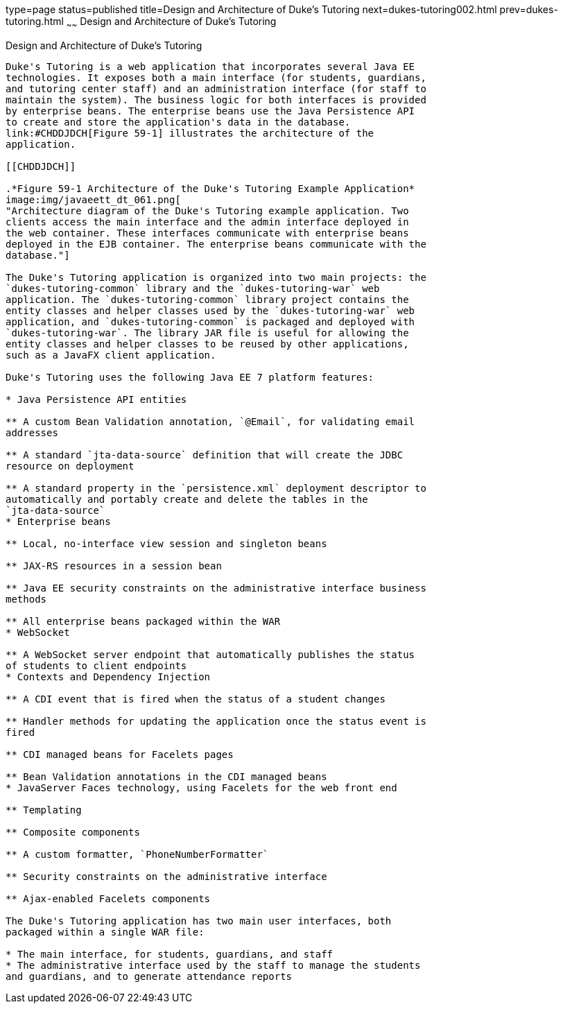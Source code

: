 type=page
status=published
title=Design and Architecture of Duke's Tutoring
next=dukes-tutoring002.html
prev=dukes-tutoring.html
~~~~~~
Design and Architecture of Duke's Tutoring
==========================================

[[GKAEI]]

[[design-and-architecture-of-dukes-tutoring]]
Design and Architecture of Duke's Tutoring
------------------------------------------

Duke's Tutoring is a web application that incorporates several Java EE
technologies. It exposes both a main interface (for students, guardians,
and tutoring center staff) and an administration interface (for staff to
maintain the system). The business logic for both interfaces is provided
by enterprise beans. The enterprise beans use the Java Persistence API
to create and store the application's data in the database.
link:#CHDDJDCH[Figure 59-1] illustrates the architecture of the
application.

[[CHDDJDCH]]

.*Figure 59-1 Architecture of the Duke's Tutoring Example Application*
image:img/javaeett_dt_061.png[
"Architecture diagram of the Duke's Tutoring example application. Two
clients access the main interface and the admin interface deployed in
the web container. These interfaces communicate with enterprise beans
deployed in the EJB container. The enterprise beans communicate with the
database."]

The Duke's Tutoring application is organized into two main projects: the
`dukes-tutoring-common` library and the `dukes-tutoring-war` web
application. The `dukes-tutoring-common` library project contains the
entity classes and helper classes used by the `dukes-tutoring-war` web
application, and `dukes-tutoring-common` is packaged and deployed with
`dukes-tutoring-war`. The library JAR file is useful for allowing the
entity classes and helper classes to be reused by other applications,
such as a JavaFX client application.

Duke's Tutoring uses the following Java EE 7 platform features:

* Java Persistence API entities

** A custom Bean Validation annotation, `@Email`, for validating email
addresses

** A standard `jta-data-source` definition that will create the JDBC
resource on deployment

** A standard property in the `persistence.xml` deployment descriptor to
automatically and portably create and delete the tables in the
`jta-data-source`
* Enterprise beans

** Local, no-interface view session and singleton beans

** JAX-RS resources in a session bean

** Java EE security constraints on the administrative interface business
methods

** All enterprise beans packaged within the WAR
* WebSocket

** A WebSocket server endpoint that automatically publishes the status
of students to client endpoints
* Contexts and Dependency Injection

** A CDI event that is fired when the status of a student changes

** Handler methods for updating the application once the status event is
fired

** CDI managed beans for Facelets pages

** Bean Validation annotations in the CDI managed beans
* JavaServer Faces technology, using Facelets for the web front end

** Templating

** Composite components

** A custom formatter, `PhoneNumberFormatter`

** Security constraints on the administrative interface

** Ajax-enabled Facelets components

The Duke's Tutoring application has two main user interfaces, both
packaged within a single WAR file:

* The main interface, for students, guardians, and staff
* The administrative interface used by the staff to manage the students
and guardians, and to generate attendance reports


